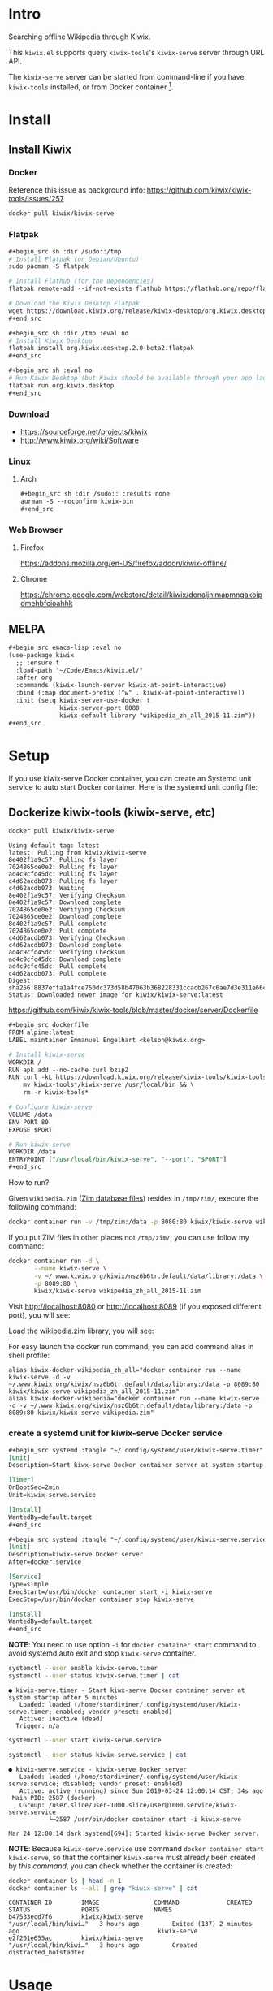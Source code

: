 * Intro

Searching offline Wikipedia through Kiwix.

This =kiwix.el= supports query =kiwix-tools='s =kiwix-serve= server through URL API.

The =kiwix-serve= server can be started from command-line if you have =kiwix-tools=
installed, or from Docker container [fn:1].

* Install

** Install Kiwix

*** Docker

Reference this issue as background info: https://github.com/kiwix/kiwix-tools/issues/257

#+begin_src sh :eval no
docker pull kiwix/kiwix-serve
#+end_src

*** Flatpak
    :PROPERTIES:
    :URL:      https://wiki.kiwix.org/wiki/Flatpak
    :END:

#+begin_src org
,#+begin_src sh :dir /sudo::/tmp
# Install Flatpak (on Debian/Ubuntu)
sudo pacman -S flatpak

# Install Flathub (for the dependencies)
flatpak remote-add --if-not-exists flathub https://flathub.org/repo/flathub.flatpakrepo

# Download the Kiwix Desktop Flatpak
wget https://download.kiwix.org/release/kiwix-desktop/org.kiwix.desktop.2.0-beta2.flatpak
,#+end_src

,#+begin_src sh :dir /tmp :eval no
# Install Kiwix Desktop
flatpak install org.kiwix.desktop.2.0-beta2.flatpak
,#+end_src

,#+begin_src sh :eval no
# Run Kiwix Desktop (but Kiwix should be available through your app launcher anyway)
flatpak run org.kiwix.desktop
,#+end_src
#+end_src

*** Download

- https://sourceforge.net/projects/kiwix
- http://www.kiwix.org/wiki/Software

*** Linux

**** Arch

#+begin_src org
,#+begin_src sh :dir /sudo:: :results none
aurman -S --noconfirm kiwix-bin
,#+end_src
#+end_src

*** Web Browser

**** Firefox

https://addons.mozilla.org/en-US/firefox/addon/kiwix-offline/

**** Chrome

https://chrome.google.com/webstore/detail/kiwix/donaljnlmapmngakoipdmehbfcioahhk

** MELPA

#+begin_src org
,#+begin_src emacs-lisp :eval no
(use-package kiwix
  ;; :ensure t
  :load-path "~/Code/Emacs/kiwix.el/"
  :after org
  :commands (kiwix-launch-server kiwix-at-point-interactive)
  :bind (:map document-prefix ("w" . kiwix-at-point-interactive))
  :init (setq kiwix-server-use-docker t
              kiwix-server-port 8080
              kiwix-default-library "wikipedia_zh_all_2015-11.zim"))
,#+end_src
#+end_src

* Setup

If you use kiwix-serve Docker container, you can create an Systemd unit service
to auto start Docker container. Here is the systemd unit config file:

** Dockerize kiwix-tools (kiwix-serve, etc)
   :PROPERTIES:
   :URL:      https://hub.docker.com/r/kiwix/kiwix-serve
   :ISSUE:    https://github.com/kiwix/kiwix-tools/issues/257
   :Pull-Request: https://github.com/kiwix/kiwix-tools/pull/268
   :Attachments: screenshot_1.png screenshot_2.png
   :ID:       e82e194f-2cc8-45eb-a378-f8bd6d7c6b1a
   :END:

#+begin_src sh :async
docker pull kiwix/kiwix-serve
#+end_src

#+RESULTS[<2019-03-24 08:33:29> ace542940af6e465f90f0a3a8515e876fd267ad5]:
#+begin_example
Using default tag: latest
latest: Pulling from kiwix/kiwix-serve
8e402f1a9c57: Pulling fs layer
7024865ce0e2: Pulling fs layer
ad4c9cfc45dc: Pulling fs layer
c4d62acdb073: Pulling fs layer
c4d62acdb073: Waiting
8e402f1a9c57: Verifying Checksum
8e402f1a9c57: Download complete
7024865ce0e2: Verifying Checksum
7024865ce0e2: Download complete
8e402f1a9c57: Pull complete
7024865ce0e2: Pull complete
c4d62acdb073: Verifying Checksum
c4d62acdb073: Download complete
ad4c9cfc45dc: Verifying Checksum
ad4c9cfc45dc: Download complete
ad4c9cfc45dc: Pull complete
c4d62acdb073: Pull complete
Digest: sha256:8837effa1a4fce750dc373d58b47063b368228331ccacb267c6ae7d3e311e66c
Status: Downloaded newer image for kiwix/kiwix-serve:latest
#+end_example

https://github.com/kiwix/kiwix-tools/blob/master/docker/server/Dockerfile

#+begin_src org
,#+begin_src dockerfile
FROM alpine:latest
LABEL maintainer Emmanuel Engelhart <kelson@kiwix.org>

# Install kiwix-serve
WORKDIR /
RUN apk add --no-cache curl bzip2
RUN curl -kL https://download.kiwix.org/release/kiwix-tools/kiwix-tools_linux-x86_64-1.1.0.tar.gz | tar -xz && \
    mv kiwix-tools*/kiwix-serve /usr/local/bin && \
    rm -r kiwix-tools*

# Configure kiwix-serve
VOLUME /data
ENV PORT 80
EXPOSE $PORT

# Run kiwix-serve
WORKDIR /data
ENTRYPOINT ["/usr/local/bin/kiwix-serve", "--port", "$PORT"]
,#+end_src
#+end_src

How to run?

Given =wikipedia.zim= ([[#ZIM][Zim database files]]) resides in =/tmp/zim/=, execute the
following command:

#+begin_src sh :eval no
docker container run -v /tmp/zim:/data -p 8080:80 kiwix/kiwix-serve wikipedia.zim
#+end_src

If you put ZIM files in other places not =/tmp/zim/=, you can use follow my command:

#+NAME: create kiwix-serve container with custom port
#+begin_src sh :session "*kiwix-serve*"
docker container run -d \
       --name kiwix-serve \
       -v ~/.www.kiwix.org/kiwix/nsz6b6tr.default/data/library:/data \
       -p 8089:80 \
       kiwix/kiwix-serve wikipedia_zh_all_2015-11.zim
#+end_src

Visit http://localhost:8080 or http://localhost:8089 (if you exposed different
port), you will see:

[[file:data/e8/2e194f-2cc8-45eb-a378-f8bd6d7c6b1a/screenshot_1.png]]

Load the wikipedia.zim library, you will see:

[[file:data/e8/2e194f-2cc8-45eb-a378-f8bd6d7c6b1a/screenshot_2.png]]

For easy launch the docker run command, you can add command alias in shell profile:

#+begin_src shell :eval no
alias kiwix-docker-wikipedia_zh_all="docker container run --name kiwix-serve -d -v ~/.www.kiwix.org/kiwix/nsz6b6tr.default/data/library:/data -p 8089:80 kiwix/kiwix-serve wikipedia_zh_all_2015-11.zim"
alias kiwix-docker-wikipedia="docker container run --name kiwix-serve -d -v ~/.www.kiwix.org/kiwix/nsz6b6tr.default/data/library:/data -p 8089:80 kiwix/kiwix-serve wikipedia.zim"
#+end_src

*** create a systemd unit for kiwix-serve Docker service

#+begin_src org
,#+begin_src systemd :tangle "~/.config/systemd/user/kiwix-serve.timer"
[Unit]
Description=Start kiwx-serve Docker container server at system startup after 5 minutes

[Timer]
OnBootSec=2min
Unit=kiwix-serve.service

[Install]
WantedBy=default.target
,#+end_src

,#+begin_src systemd :tangle "~/.config/systemd/user/kiwix-serve.service"
[Unit]
Description=kiwix-serve Docker server
After=docker.service

[Service]
Type=simple
ExecStart=/usr/bin/docker container start -i kiwix-serve
ExecStop=/usr/bin/docker container stop kiwix-serve

[Install]
WantedBy=default.target
,#+end_src
#+end_src

*NOTE*: You need to use option =-i= for =docker container start= command to avoid
systemd auto exit and stop =kiwix-serve= container.

#+begin_src sh :results output
systemctl --user enable kiwix-serve.timer
systemctl --user status kiwix-serve.timer | cat
#+end_src

#+RESULTS[<2019-03-24 11:45:40> 6470584177f091e79067f9fd96a97c340e00a41f]:
: ● kiwix-serve.timer - Start kiwx-serve Docker container server at system startup after 5 minutes
:    Loaded: loaded (/home/stardiviner/.config/systemd/user/kiwix-serve.timer; enabled; vendor preset: enabled)
:    Active: inactive (dead)
:   Trigger: n/a

#+begin_src sh
systemctl --user start kiwix-serve.service
#+end_src

#+begin_src sh
systemctl --user status kiwix-serve.service | cat
#+end_src

#+RESULTS[<2019-03-24 12:00:49> 10a33f8521fa2c72e8c1107559e1fb18b58d7da2]:
: ● kiwix-serve.service - kiwix-serve Docker server
:    Loaded: loaded (/home/stardiviner/.config/systemd/user/kiwix-serve.service; disabled; vendor preset: enabled)
:    Active: active (running) since Sun 2019-03-24 12:00:14 CST; 34s ago
:  Main PID: 2587 (docker)
:    CGroup: /user.slice/user-1000.slice/user@1000.service/kiwix-serve.service
:            └─2587 /usr/bin/docker container start -i kiwix-serve
: 
: Mar 24 12:00:14 dark systemd[694]: Started kiwix-serve Docker server.

*NOTE*: Because =kiwix-serve.service= use command =docker container start
kiwix-serve=, so that the container =kiwix-serve= must already been created by
[[create kiwix-serve container with custom port][this command]], you can check whether the container is created:

#+begin_src sh :results output
docker container ls | head -n 1
docker container ls --all | grep "kiwix-serve" | cat
#+end_src

#+RESULTS[<2019-03-24 11:50:36> e28015e8e78015623bd53ae596015949dc80c549]:
: CONTAINER ID        IMAGE               COMMAND             CREATED             STATUS              PORTS               NAMES
: b47533ecd7f6        kiwix/kiwix-serve               "/usr/local/bin/kiwi…"   3 hours ago         Exited (137) 2 minutes ago                                      kiwix-serve
: e2f201e655ac        kiwix/kiwix-serve               "/usr/local/bin/kiwi…"   3 hours ago         Created                                                         distracted_hofstadter

* Usage

** Use in Emacs

=[M-x kiwix-at-point]=

** Org-mode integration

=[C-c C-l]= to insert link.

The link format is like this:

#+BEGIN_EXAMPLE
[[wikipedia:(library):search][description]]
#+END_EXAMPLE

The =(library)= can be =wikipedia_en=, =wikipedia_zh=, =wiktionary_en=, or =en=, =zh= etc.

* Changelog

** DONE implemented async instantly input suggestion completion in Ivy
   CLOSED: [2019-10-08 Tue 22:07]
   :LOGBOOK:
   - State "DONE"       from              [2019-10-08 Tue 22:07]
   :END:

This feature is very subtle :)

* Test

- [[wikipedia:Operations%20Research][Operations Research]] :: query contains space.
- [[wikipedia:Operations%20research][Operations research]] :: the second word is not capitalized.
- [[wikipedia:%E4%B8%AD%E5%9B%BD][中国]] :: non-english query
- [[wikipedia:meta-circular%20interpreter][meta-circular interpreter]] :: only capitalize the first word.

* How does this extension work?

** integrate with Emacs

*** core

I found Kiwix will return a URL like this:

#+BEGIN_EXAMPLE
http://127.0.0.1:8000/wikinews_en_all_2015-11/A/Big_Linux_Beta_3_released.html
____________________  _____________________  __  _____________________________

< server address >    < library >                <one of the returned results>
#+END_EXAMPLE

*** steps

1. auto start ~kiwix-serve~ HTTP server.
2. query/search on kiwix server.
   1. open kiwix server index page to input to search. (But this is slow, waste time)
   2. use http language binding library to query on kiwix HTTP server.
      1. select library in library list page.
      2. after load a library, simulate type query string in the search input
         box, the submit to search.
      3. return the result page HTML or page URL.
      4. view the result with page URL or page HTML with Emacs browser.

*** auto start kiwix HTTP server

Here is a simple script, you can put it in Linux "*auto-start*".

#+begin_src org
,#+BEGIN_SRC sh :tangle "~/scripts/kiwix-server.sh"
#!/usr/bin/env sh

/usr/lib/kiwix/bin/kiwix-serve --library --port=8000 --daemon ~/.www.kiwix.org/kiwix/8ip89lik.default/data/library/library.xml
,#+END_SRC
#+end_src

*** search

1. kiwix-search command -> return a list of results.

   #+begin_src org
   ,#+BEGIN_SRC sh
   /usr/lib/kiwix/bin/kiwix-search ~/.www.kiwix.org/kiwix/8ip89lik.default/data/index/wikinews_en_all_2015-11.zim.idx linux
   ,#+END_SRC
   #+end_src

2. use one element of list as part of the URL.

   http://127.0.0.1:8000/wikinews_en_all_2015-11/A/Big_Linux_Beta_3_released.html

   #+begin_src org
   ,#+BEGIN_SRC emacs-lisp
   (browse-url (concat "http://127.0.0.1:8000/" "LIBRARY" "/A/" "RESULT"))
   ,#+END_SRC
   #+end_src

*** more advanced?

If you want more advanced functions, you can use communicate kiwix HTTP server
with RESTful API.

- I don't know what Emacs library to use.
- Or you can use other language to do this, like Ruby or Python etc.

* Footnotes

[fn:1] https://github.com/kiwix/kiwix-tools/issues/257
